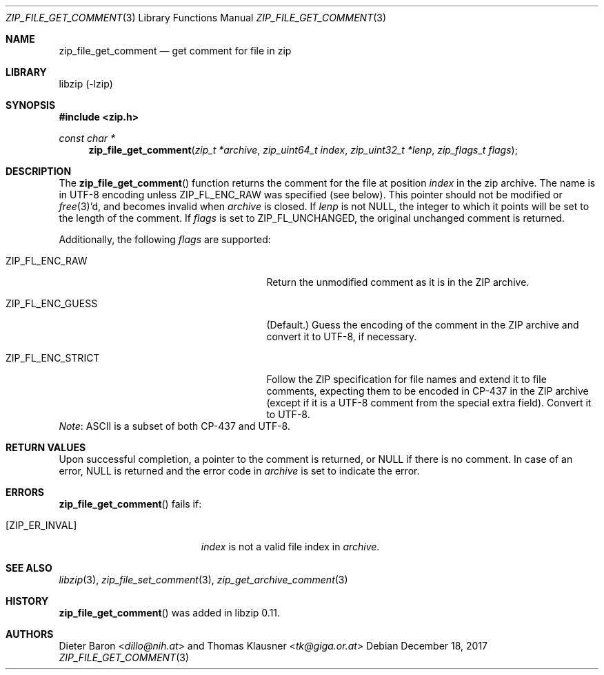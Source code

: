 .\" zip_file_get_comment.mdoc -- get comment for file in zip
.\" Copyright (C) 2006-2017 Dieter Baron and Thomas Klausner
.\"
.\" This file is part of libzip, a library to manipulate ZIP files.
.\" The authors can be contacted at <libzip@nih.at>
.\"
.\" Redistribution and use in source and binary forms, with or without
.\" modification, are permitted provided that the following conditions
.\" are met:
.\" 1. Redistributions of source code must retain the above copyright
.\"    notice, this list of conditions and the following disclaimer.
.\" 2. Redistributions in binary form must reproduce the above copyright
.\"    notice, this list of conditions and the following disclaimer in
.\"    the documentation and/or other materials provided with the
.\"    distribution.
.\" 3. The names of the authors may not be used to endorse or promote
.\"    products derived from this software without specific prior
.\"    written permission.
.\"
.\" THIS SOFTWARE IS PROVIDED BY THE AUTHORS ``AS IS'' AND ANY EXPRESS
.\" OR IMPLIED WARRANTIES, INCLUDING, BUT NOT LIMITED TO, THE IMPLIED
.\" WARRANTIES OF MERCHANTABILITY AND FITNESS FOR A PARTICULAR PURPOSE
.\" ARE DISCLAIMED.  IN NO EVENT SHALL THE AUTHORS BE LIABLE FOR ANY
.\" DIRECT, INDIRECT, INCIDENTAL, SPECIAL, EXEMPLARY, OR CONSEQUENTIAL
.\" DAMAGES (INCLUDING, BUT NOT LIMITED TO, PROCUREMENT OF SUBSTITUTE
.\" GOODS OR SERVICES; LOSS OF USE, DATA, OR PROFITS; OR BUSINESS
.\" INTERRUPTION) HOWEVER CAUSED AND ON ANY THEORY OF LIABILITY, WHETHER
.\" IN CONTRACT, STRICT LIABILITY, OR TORT (INCLUDING NEGLIGENCE OR
.\" OTHERWISE) ARISING IN ANY WAY OUT OF THE USE OF THIS SOFTWARE, EVEN
.\" IF ADVISED OF THE POSSIBILITY OF SUCH DAMAGE.
.\"
.Dd December 18, 2017
.Dt ZIP_FILE_GET_COMMENT 3
.Os
.Sh NAME
.Nm zip_file_get_comment
.Nd get comment for file in zip
.Sh LIBRARY
libzip (-lzip)
.Sh SYNOPSIS
.In zip.h
.Ft const char *
.Fn zip_file_get_comment "zip_t *archive" "zip_uint64_t index" "zip_uint32_t *lenp" "zip_flags_t flags"
.Sh DESCRIPTION
The
.Fn zip_file_get_comment
function returns the comment for the file at position
.Ar index
in the zip archive.
The name is in UTF-8 encoding unless
.Dv ZIP_FL_ENC_RAW
was specified (see below).
This pointer should not be modified or
.Xr free 3 Ap d ,
and becomes invalid when
.Ar archive
is closed.
If
.Ar lenp
is not
.Dv NULL ,
the integer to which it points will be set to the length of the
comment.
If
.Ar flags
is set to
.Dv ZIP_FL_UNCHANGED ,
the original unchanged comment is returned.
.Pp
Additionally, the following
.Ar flags
are supported:
.Bl -tag -width ZIP_FL_ENC_STRICTXX -offset indent
.It Dv ZIP_FL_ENC_RAW
Return the unmodified comment as it is in the ZIP archive.
.It Dv ZIP_FL_ENC_GUESS
(Default.)
Guess the encoding of the comment in the ZIP archive and convert it
to UTF-8, if necessary.
.It Dv ZIP_FL_ENC_STRICT
Follow the ZIP specification for file names and extend it to file
comments, expecting them to be encoded in CP-437 in the ZIP archive
(except if it is a UTF-8 comment from the special extra field).
Convert it to UTF-8.
.El
.Em Note :
ASCII is a subset of both CP-437 and UTF-8.
.Sh RETURN VALUES
Upon successful completion, a pointer to the comment is returned,
or
.Dv NULL
if there is no comment.
In case of an error,
.Dv NULL
is returned and the error code in
.Ar archive
is set to indicate the error.
.Sh ERRORS
.Fn zip_file_get_comment
fails if:
.Bl -tag -width Er
.It Bq Er ZIP_ER_INVAL
.Ar index
is not a valid file index in
.Ar archive .
.El
.Sh SEE ALSO
.Xr libzip 3 ,
.Xr zip_file_set_comment 3 ,
.Xr zip_get_archive_comment 3
.Sh HISTORY
.Fn zip_file_get_comment
was added in libzip 0.11.
.Sh AUTHORS
.An -nosplit
.An Dieter Baron Aq Mt dillo@nih.at
and
.An Thomas Klausner Aq Mt tk@giga.or.at
